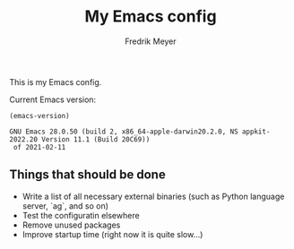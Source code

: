 #+title: My Emacs config
#+author: Fredrik Meyer

This is my Emacs config.

Current Emacs version:

#+begin_src elisp :exports both
(emacs-version)
#+end_src

#+RESULTS:
: GNU Emacs 28.0.50 (build 2, x86_64-apple-darwin20.2.0, NS appkit-2022.20 Version 11.1 (Build 20C69))
:  of 2021-02-11


** Things that should be done

 - Write a list of all necessary external binaries (such as Python language server, `ag`, and so on)
 - Test the configuratin elsewhere
 - Remove unused packages
 - Improve startup time (right now it is quite slow...)
